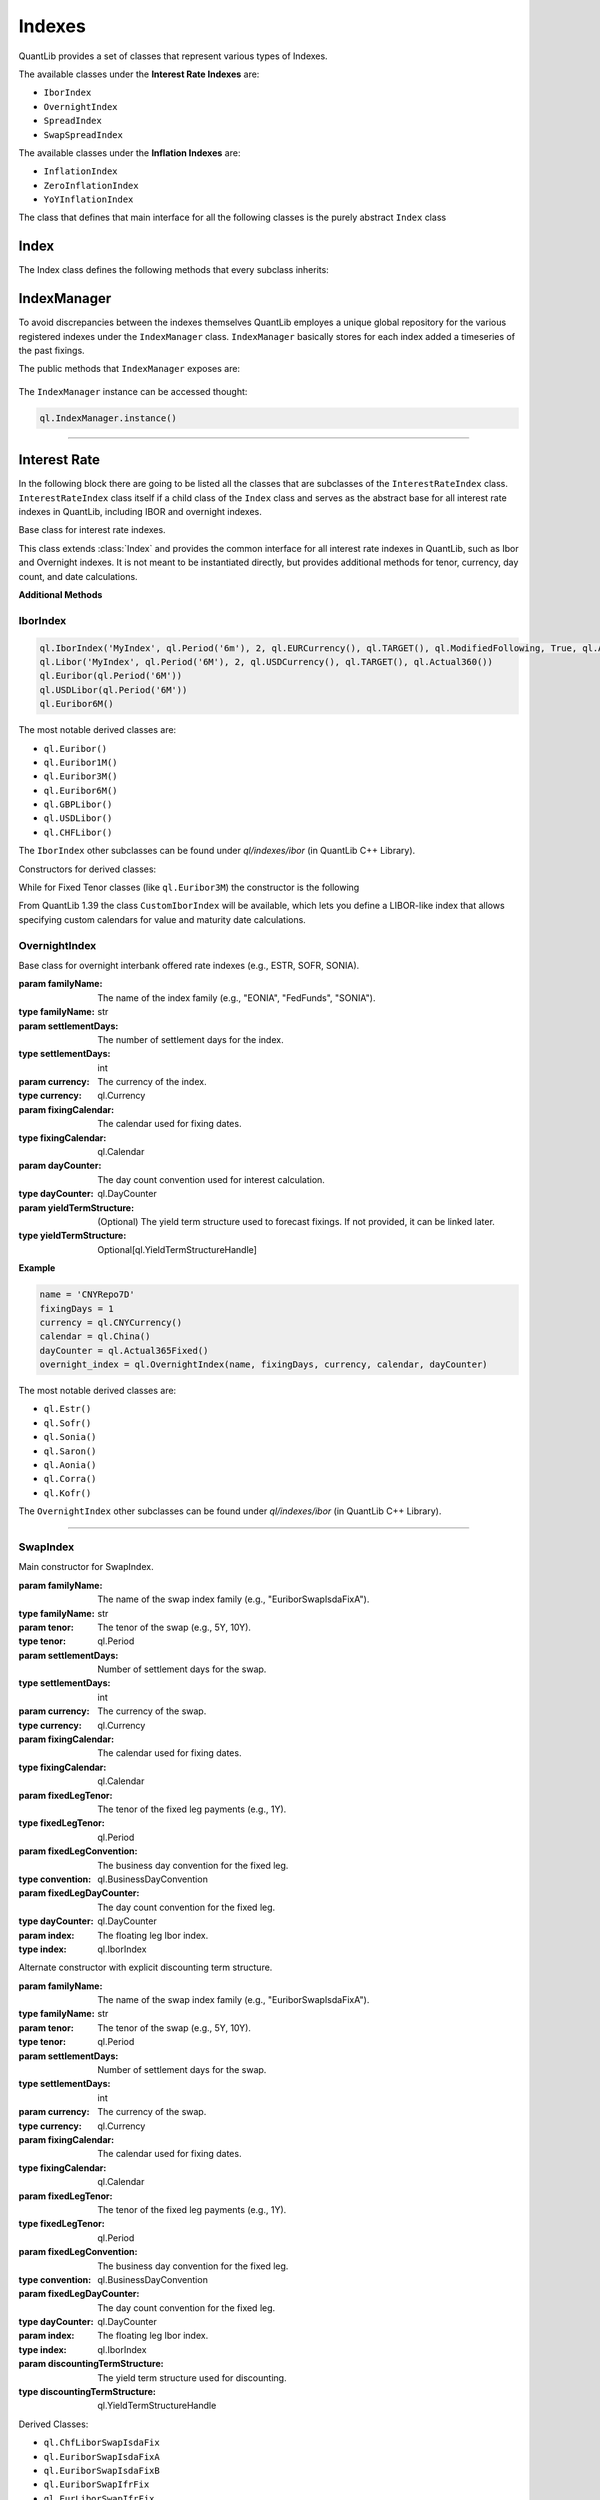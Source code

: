 #######
Indexes
#######

QuantLib provides a set of classes that represent various types of Indexes. 

The available classes under the **Interest Rate Indexes** are:

* ``IborIndex``
* ``OvernightIndex``
* ``SpreadIndex``
* ``SwapSpreadIndex``

The available classes under the **Inflation Indexes** are:

* ``InflationIndex``
* ``ZeroInflationIndex``
* ``YoYInflationIndex``

The class that defines that main interface for all the following classes is the purely abstract ``Index`` class 

Index
*****

.. class:: Index

    The Index class defines the following methods that every subclass inherits:

    .. method:: name()

        Returns the name of the index.

        :return: The name of the index.
        :rtype: str

    .. method:: fixingCalendar()

        Returns the calendar defining valid fixing dates for the index.

        :return: The fixing calendar.
        :rtype: ql.Calendar

    .. method:: isValidFixingDate(fixingDate: ql.Date)

        Checks if the given date is a valid fixing date for the index.

        :param fixingDate: The date to check.
        :type fixingDate: ql.Date
        :return: True if the date is a valid fixing date, False otherwise.
        :rtype: bool

    .. method:: hasHistoricalFixing(fixingDate: ql.Date)

        Returns whether a historical fixing was stored for the given date.

        :param fixingDate: The date to check.
        :type fixingDate: ql.Date
        :return: True if a historical fixing exists for the date, False otherwise.
        :rtype: bool

    .. method:: fixing(fixingDate: ql.Date, forecastTodaysFixing: bool = False)

        Returns the fixing for the given date.

        :param fixingDate: The date for which the fixing is requested.
        :type fixingDate: ql.Date
        :param forecastTodaysFixing: If True, today's fixing is forecasted instead of retrieved from history.
        :type forecastTodaysFixing: bool
        :return: The fixing value.
        :rtype: float

    .. method:: pastFixing(fixingDate: ql.Date)

        Returns a past fixing for the given date.

        :param fixingDate: The date for which the past fixing is requested.
        :type fixingDate: ql.Date
        :return: The past fixing value.
        :rtype: float

    .. method:: timeSeries()

        Returns the time series of historical fixings for the index.

        :return: The time series of fixings.
        :rtype: ql.TimeSeries

    .. method:: allowsNativeFixings()

        Returns whether the index allows for native fixings.

        :return: True if native fixings are allowed, False otherwise.
        :rtype: bool

    .. method:: addFixing(fixingDate: ql.Date, fixing: float, forceOverwrite: bool = False)

        Stores a historical fixing at the given date.

        :param fixingDate: The date of the fixing.
        :type fixingDate: ql.Date
        :param fixing: The fixing value.
        :type fixing: float
        :param forceOverwrite: If True, overwrites any existing fixing for the date.
        :type forceOverwrite: bool

    .. method:: addFixings(timeSeries: ql.TimeSeries, forceOverwrite: bool = False)

        Stores historical fixings from a time series.

        :param timeSeries: The time series of fixings to add.
        :type timeSeries: ql.TimeSeries
        :param forceOverwrite: If True, overwrites any existing fixings for the dates.
        :type forceOverwrite: bool

    .. method:: clearFixings()

        Clears all stored historical fixings for the index.

IndexManager
************

To avoid discrepancies between the indexes themselves QuantLib employes a unique global repository for the various registered indexes under the ``IndexManager`` class.
``IndexManager`` basically stores for each index added a timeseries of the past fixings.

The public methods that ``IndexManager`` exposes are:


    .. method:: histories()

        Returns a list of all index names for which fixings have been stored.

        :return: List of index names.
        :rtype: List[str]

    .. method:: clearHistories()

        Clears all stored fixings for all indexes.

The ``IndexManager`` instance can be accessed thought: 

.. code-block:: python

    ql.IndexManager.instance()

-----


Interest Rate
*************

In the following block there are going to be listed all the classes that are subclasses of the ``InterestRateIndex`` class.
``InterestRateIndex`` class itself if a child class of the ``Index`` class and serves as the abstract base for all interest rate indexes in QuantLib, including IBOR and overnight indexes. 

.. class:: InterestRateIndex

    Base class for interest rate indexes.

    This class extends :class:`Index` and provides the common interface for all interest rate indexes in QuantLib, such as Ibor and Overnight indexes. It is not meant to be instantiated directly, but provides additional methods for tenor, currency, day count, and date calculations.

    **Additional Methods**

    .. method:: familyName()

        Returns the family name of the index.

        :return: The family name.
        :rtype: str

    .. method:: tenor()

        Returns the tenor (e.g., 3M, 6M) of the index.

        :return: The tenor.
        :rtype: ql.Period

    .. method:: fixingDays()

        Returns the number of fixing days for the index.

        :return: The number of fixing days.
        :rtype: int

    .. method:: currency()

        Returns the currency of the index.

        :return: The currency.
        :rtype: ql.Currency

    .. method:: dayCounter()

        Returns the day count convention used by the index.

        :return: The day counter.
        :rtype: ql.DayCounter

    .. method:: fixingDate(valueDate: ql.Date)

        Returns the fixing date corresponding to a given value date.

        :param valueDate: The value date.
        :type valueDate: ql.Date
        :return: The fixing date.
        :rtype: ql.Date

    .. method:: valueDate(fixingDate: ql.Date)

        Returns the value date corresponding to a given fixing date.

        :param fixingDate: The fixing date.
        :type fixingDate: ql.Date
        :return: The value date.
        :rtype: ql.Date

    .. method:: maturityDate(valueDate: ql.Date)

        Returns the maturity date corresponding to a given value date.

        :param valueDate: The value date.
        :type valueDate: ql.Date
        :return: The maturity date.
        :rtype: ql.Date

    .. method:: forecastFixing(fixingDate: ql.Date)

        Returns the forecasted fixing for the given fixing date.

        :param fixingDate: The fixing date.
        :type fixingDate: ql.Date
        :return: The forecasted fixing value.
        :rtype: float

IborIndex
---------

.. class:: IborIndex(familyName: str, tenor: ql.Period, settlementDays: int, currency: ql.Currency, fixingCalendar: ql.Calendar, convention: ql.Convention, endOfMonth: bool, dayCounter: ql.DayCounter, h: ql.YieldTermStructureHandle = ql.YieldTermStructureHandle())

    Base class for Interbank Offered Rate (IBOR) indexes.

    :param familyName: The name of the index family (e.g., "Euribor", "Libor").
    :type familyName: str
    :param tenor: The tenor of the index (e.g., 3M, 6M).
    :type tenor: ql.Period
    :param settlementDays: Number of settlement days.
    :type settlementDays: int
    :param currency: The currency of the index.
    :type currency: ql.Currency
    :param fixingCalendar: The calendar used for fixing dates.
    :type fixingCalendar: ql.Calendar
    :param convention: The business day convention for the index.
    :type convention: ql.Convention
    :param endOfMonth: Whether end-of-month adjustment is used.
    :type endOfMonth: bool
    :param dayCounter: The day count convention for interest calculation.
    :type dayCounter: ql.DayCounter
    :param h: (Optional) The yield term structure handle used for forecasting fixings.
    :type h: Optional[ql.YieldTermStructureHandle]

    :returns: An instance of IborIndex.
    :rtype: ql.IborIndex

    **Example:**

.. code-block:: python

    ql.IborIndex('MyIndex', ql.Period('6m'), 2, ql.EURCurrency(), ql.TARGET(), ql.ModifiedFollowing, True, ql.Actual360())
    ql.Libor('MyIndex', ql.Period('6M'), 2, ql.USDCurrency(), ql.TARGET(), ql.Actual360())
    ql.Euribor(ql.Period('6M'))        
    ql.USDLibor(ql.Period('6M'))
    ql.Euribor6M()

The most notable derived classes are: 

- ``ql.Euribor()``
- ``ql.Euribor1M()``
- ``ql.Euribor3M()``
- ``ql.Euribor6M()``
- ``ql.GBPLibor()``
- ``ql.USDLibor()``
- ``ql.CHFLibor()``

The ``IborIndex`` other subclasses can be found under `ql/indexes/ibor` (in QuantLib C++ Library).


Constructors for derived classes:

.. class:: Euribor(tenor: ql.Period)

.. class:: Euribor(tenor: ql.Period, yts: ql.YieldTermStructureHandle)

While for Fixed Tenor classes (like ``ql.Euribor3M``) the constructor is the following

.. class:: Euribor6M(yts: ql.YieldTermStructureHandle)

From QuantLib 1.39 the class ``CustomIborIndex`` will be available, which lets you define a LIBOR-like index that allows specifying custom calendars for value and maturity date calculations.

.. class:: CustomIborIndex(familyName: str, tenor: ql.Period, settlementDays: int, currency: ql.Currency, fixingCalendar: ql.Calendar, valueCalendar: ql.Calendar, maturityCalendar: ql.Calendar, convention: ql.BusinessDayConvention, endOfMonth: bool, dayCounter: ql.DayCounter, h: Optional[ql.YieldTermStructureHandle] = None)

    Typical LIBOR indexes use:
      - fixingCalendar = valueCalendar = UK, maturityCalendar = JoinHolidays(UK, CurrencyCalendar) for non-EUR currencies.
      - fixingCalendar = JoinHolidays(UK, TARGET), valueCalendar = maturityCalendar = TARGET for EUR.

    :param familyName: The name of the index family (e.g., "USD-LIBOR", "EURIBOR").
    :type familyName: str
    :param tenor: The tenor of the index (e.g., 3M, 6M).
    :type tenor: ql.Period
    :param settlementDays: The number of settlement days for the index.
    :type settlementDays: int
    :param currency: The currency of the index.
    :type currency: ql.Currency
    :param fixingCalendar: The calendar used for fixing dates.
    :type fixingCalendar: ql.Calendar
    :param valueCalendar: The calendar used for value date calculations.
    :type valueCalendar: ql.Calendar
    :param maturityCalendar: The calendar used for maturity date calculations.
    :type maturityCalendar: ql.Calendar
    :param convention: The business day convention for date adjustments.
    :type convention: ql.BusinessDayConvention
    :param endOfMonth: Whether end-of-month adjustment is used.
    :type endOfMonth: bool
    :param dayCounter: The day count convention used for interest calculation.
    :type dayCounter: ql.DayCounter
    :param h: (Optional) The yield term structure used to forecast fixings. If not provided, it can be linked later.
    :type h: Optional[ql.YieldTermStructureHandle]

    The ``CustomIborIndex`` expose the following methods:

    .. method:: valueDate(fixingDate: ql.Date)

        Advances the given ``fixingDate`` on the valueCalendar and adjusts on the maturityCalendar.

        :return: The new adjusted date.
        :rtype: ql.Date

    .. method:: maturityDate(valueDate: ql.Date)

        Advances the given ``valueDate`` on the maturityCalendar.

        :return: The new adjusted date.
        :rtype: ql.Date

    .. method:: fixingDate(valueDate: float)

        Draw back the given ``fixingDate`` minus the ``settlementDays`` on the valueCalendar.

        :return: The new adjusted date.
        :rtype: ql.Date

OvernightIndex
--------------

.. class:: OvernightIndex(familyName: str, settlementDays: int, currency: ql,Currency, fixingCalendar: ql.Calendar, dayCounter: ql.DayCounter, h:Optional[ql.YieldTermStructureHandle])

    Base class for overnight interbank offered rate indexes (e.g., ESTR, SOFR, SONIA).

    :param familyName: The name of the index family (e.g., "EONIA", "FedFunds", "SONIA").
    :type familyName: str
    :param settlementDays: The number of settlement days for the index.
    :type settlementDays: int
    :param currency: The currency of the index.
    :type currency: ql.Currency
    :param fixingCalendar: The calendar used for fixing dates.
    :type fixingCalendar: ql.Calendar
    :param dayCounter: The day count convention used for interest calculation.
    :type dayCounter: ql.DayCounter
    :param yieldTermStructure: (Optional) The yield term structure used to forecast fixings. If not provided, it can be linked later.
    :type yieldTermStructure: Optional[ql.YieldTermStructureHandle]

    **Example**

.. code-block:: python

    name = 'CNYRepo7D'
    fixingDays = 1
    currency = ql.CNYCurrency()
    calendar = ql.China()
    dayCounter = ql.Actual365Fixed()
    overnight_index = ql.OvernightIndex(name, fixingDays, currency, calendar, dayCounter)

The most notable derived classes are: 

- ``ql.Estr()``
- ``ql.Sofr()``
- ``ql.Sonia()``
- ``ql.Saron()``
- ``ql.Aonia()``
- ``ql.Corra()``
- ``ql.Kofr()``

The ``OvernightIndex`` other subclasses can be found under `ql/indexes/ibor` (in QuantLib C++ Library).

-----


SwapIndex
---------

.. class:: SwapIndex(familyName: str, tenor: ql.Period, settlementDays: int, currency: ql.Currency, fixingCalendar: ql.Calendar, fixedLegTenor: ql.Period, fixedLegConvention: ql.BusinessDayConvention, fixedLegDayCounter: ql.DayCounter, index: ql.IborIndex)

    Main constructor for SwapIndex.

    :param familyName: The name of the swap index family (e.g., "EuriborSwapIsdaFixA").
    :type familyName: str
    :param tenor: The tenor of the swap (e.g., 5Y, 10Y).
    :type tenor: ql.Period
    :param settlementDays: Number of settlement days for the swap.
    :type settlementDays: int
    :param currency: The currency of the swap.
    :type currency: ql.Currency
    :param fixingCalendar: The calendar used for fixing dates.
    :type fixingCalendar: ql.Calendar
    :param fixedLegTenor: The tenor of the fixed leg payments (e.g., 1Y).
    :type fixedLegTenor: ql.Period
    :param fixedLegConvention: The business day convention for the fixed leg.
    :type convention: ql.BusinessDayConvention
    :param fixedLegDayCounter: The day count convention for the fixed leg.
    :type dayCounter: ql.DayCounter
    :param index: The floating leg Ibor index.
    :type index: ql.IborIndex

.. class:: SwapIndex(familyName: str, tenor: ql.Period, settlementDays: int, currency: ql.Currency, fixingCalendar: ql.Calendar, fixedLegTenor: ql.Period, fixedLegConvention: ql.BusinessDayConvention, fixedLegDayCounter: ql.DayCounter, index: ql.IborIndex, discountingTermStructure: ql.YieldTermStructureHandle)

    Alternate constructor with explicit discounting term structure.

    :param familyName: The name of the swap index family (e.g., "EuriborSwapIsdaFixA").
    :type familyName: str
    :param tenor: The tenor of the swap (e.g., 5Y, 10Y).
    :type tenor: ql.Period
    :param settlementDays: Number of settlement days for the swap.
    :type settlementDays: int
    :param currency: The currency of the swap.
    :type currency: ql.Currency
    :param fixingCalendar: The calendar used for fixing dates.
    :type fixingCalendar: ql.Calendar
    :param fixedLegTenor: The tenor of the fixed leg payments (e.g., 1Y).
    :type fixedLegTenor: ql.Period
    :param fixedLegConvention: The business day convention for the fixed leg.
    :type convention: ql.BusinessDayConvention
    :param fixedLegDayCounter: The day count convention for the fixed leg.
    :type dayCounter: ql.DayCounter
    :param index: The floating leg Ibor index.
    :type index: ql.IborIndex
    :param discountingTermStructure: The yield term structure used for discounting.
    :type discountingTermStructure: ql.YieldTermStructureHandle

    .. method:: underlyingSwap(fixingDate: ql.Date)

        returns a ``ql.Swap`` (either a ``VanillaSwap`` or an ``OvernightIndexedSwap``) that represents the underlying swap for the given fixing date.

        :param fixingDate: The given fixingDate
        :type familyName: ql.Date
        :return: The new adjusted date.
        :rtype: ql.Date

Derived Classes: 

- ``ql.ChfLiborSwapIsdaFix``
- ``ql.EuriborSwapIsdaFixA``
- ``ql.EuriborSwapIsdaFixB``
- ``ql.EuriborSwapIfrFix``
- ``ql.EurLiborSwapIfrFix``
- ``ql.EurLiborSwapIsdaFixA``
- ``ql.EurLiborSwapIsdaFixB``
- ``ql.GbpLiborSwapIsdaFix``
- ``ql.JpyLiborSwapIsdaFixAm``
- ``ql.JpyLiborSwapIsdaFixPm``
- ``ql.OvernightIndexedSwapIndex``
- ``ql.UsdLiborSwapIsdaFixAm``
- ``ql.UsdLiborSwapIsdaFixPm``


Constructors for derived classes:

.. class:: ql.EuriborSwapIsdaFixA(period: ql.Period)

.. class:: ql.EuriborSwapIsdaFixA(period: ql.Period, yts: ql.YieldTermStructureHandle)

.. class:: ql.EuriborSwapIsdaFixA(period: ql.Period, forward_yts: ql.YieldTermStructureHandle, discounting_yts: ql.YieldTermStructureHandle)

-----


SwapSpreadIndex
---------------

.. class:: SwapSpreadIndex(familyName: str, swapIndex1: ql.SwapIndex, swapIndex2: ql.SwapIndex, gearing1: float = 1.0, gearing2: float = -1.0)

    Constructor for swap-rate spread indexes objects

    :param familyName: The name of the swap spread index family (e.g., "EuriborSwapSpread").
    :type familyName: str
    :param swapIndex1: The first swap index in the spread.
    :type swapIndex1: ql.SwapIndex
    :param swapIndex2: The second swap index in the spread.
    :type swapIndex2: ql.SwapIndex
    :param gearing1: The multiplier applied to the first swap index (default is 1.0).
    :type gearing1: float
    :param gearing2: The multiplier applied to the second swap index (default is -1.0).
    :type gearing2: float

    **Example**:

.. code-block:: python

    cms10y = ql.EuriborSwapIsdaFixA(ql.Period(10, ql.Years), for_yts, disc_yts)
    cms2y = ql.EuriborSwapIsdaFixA(ql.Period(2, ql.Years), for_yts, disc_yts)
    cms10y2y = ql.SwapSpreadIndex("cms10y2y", cms10y, cms2y)

    cms10y.addFixing(refDate, 0.05)

Inflation
*********

.. class:: InflationIndex(familyName: str, region: ql.Region, revised: bool, frequency: ql.Frequency, availabilityLag: ql.Period, currency: ql.Currency)

    Base class for inflation-rate index

    :param familyName: The name of the inflation index family (e.g., "CPI", "HICP").
    :type familyName: str
    :param region: The geographical region for which the index is published.
    :type region: ql.Region
    :param revised: Whether the index can be revised after publication.
    :type revised: bool
    :param frequency: The frequency with which the index is published (e.g., Monthly, Quarterly).
    :type frequency: ql.Frequency
    :param availabilityLag: The lag between the reference period and the publication date.
    :type availabilityLag: ql.Period
    :param currency: The currency in which the index is quoted.
    :type currency: ql.Currency

Zero Inflation
--------------

.. class:: ZeroInflationIndex(familyName: str, region: ql.Region, revised: bool, frequency: ql.Frequency, availabilityLag: ql.Period, currency: ql.Currency, h: Optional[ql.ZeroInflationTermStructureHandle])

    Base class for zero inflation indices.

    :param familyName: The name of the zero inflation index family (e.g., "CPI", "HICP").
    :type familyName: str
    :param region: The geographical region for which the index is published.
    :type region: ql.Region
    :param revised: Whether the index can be revised after publication.
    :type revised: bool
    :param frequency: The frequency with which the index is published (e.g., Monthly, Quarterly).
    :type frequency: ql.Frequency
    :param availabilityLag: The lag between the reference period and the publication date.
    :type availabilityLag: ql.Period
    :param currency: The currency in which the index is quoted.
    :type currency: ql.Currency
    :param h: (Optional) The zero inflation term structure handle used for forecasting.
    :type h: Optional[ql.ZeroInflationTermStructureHandle]

Notable derived classes:

- ``ql.UKRPI``
- ``ql.USCPI``
- ``ql.EUHICP``
- ``ql.EUHICPXT``

The ``ZeroInflationIndex`` other subclasses can be found under `ql/indexes/inflation` (in QuantLib C++ Library).


YoY inflation
-------------

.. class:: YoYInflationIndex(familyName: str, region: ql.Region, revised: bool, frequency: ql.Frequency, availabilityLag: ql.Period, currency: ql.Currency, h: Optional[ql.ZeroInflationTermStructureHandle])

    Constructor for quoted year-on-year indices.
    An index built with this constructor needs its past fixings (i.e., the past year-on-year values) to be stored via the ``addFixing`` or ``addFixings`` method.

    :param familyName: The name of the year-on-year inflation index family (e.g., "YYCPI", "YYHICP").
    :type familyName: str
    :param region: The geographical region for which the index is published.
    :type region: ql.Region
    :param revised: Whether the index can be revised after publication.
    :type revised: bool
    :param frequency: The frequency with which the index is published (e.g., Monthly, Quarterly).
    :type frequency: ql.Frequency
    :param availabilityLag: The lag between the reference period and the publication date.
    :type availabilityLag: ql.Period
    :param currency: The currency in which the index is quoted.
    :type currency: ql.Currency
    :param h: (Optional) The zero inflation term structure handle used for forecasting.
    :type h: Optional[ql.ZeroInflationTermStructureHandle]

.. class:: YoYInflationIndex(underlyingIndex: ql.ZeroInflationIndex, ts: Optional[ql.YoYInflationTermStructureHandle])

    Constructor for year-on-year indices defined as a ratio.
    An index build with this constructor won't store past fixings of its own; they will be calculated as a ratio from the past fixings stored in the underlying index.

    :param underlyingIndex: The underlying zero inflation index used to compute year-on-year values.
    :type underlyingIndex: ql.ZeroInflationIndex
    :param ts: (Optional) The year-on-year inflation term structure handle used for forecasting.
    :type ts: Optional[ql.YoYInflationTermStructureHandle]

The ``YoYInflationIndex`` other subclasses can be found under `ql/indexes/inflation` (in QuantLib C++ Library).

- ``ql.YYEUHICP``
- ``ql.YYEUHICPXT``
- ``ql.YYFRHICP``
- ``ql.YYUKRPI``
- ``ql.YYUSCPI``
- ``ql.YYZACPI``
